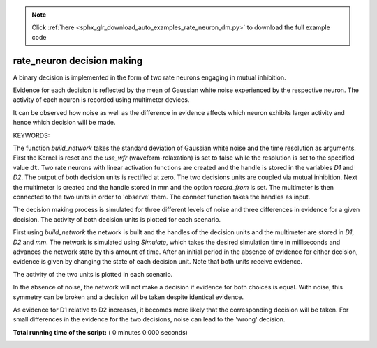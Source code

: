 .. note::
    :class: sphx-glr-download-link-note

    Click :ref:`here <sphx_glr_download_auto_examples_rate_neuron_dm.py>` to download the full example code
.. rst-class:: sphx-glr-example-title

.. _sphx_glr_auto_examples_rate_neuron_dm.py:


rate_neuron decision making
-----------------------------

A binary decision is implemented in the form of two rate neurons engaging in
mutual inhibition.

Evidence for each decision is reflected by the mean of Gaussian white noise
experienced by the respective neuron. The activity of each neuron is recorded
using multimeter devices.

It can be observed how noise as well as the difference in evidence affects
which neuron exhibits larger activity and hence which decision will be made.

KEYWORDS:



.. code-block:: python
   :lineno-start: 39


    import nest
    import pylab
    import numpy


The function `build_network` takes the standard deviation of Gaussian
white noise and the time resolution as arguments.
First the Kernel is reset and the `use_wfr` (waveform-relaxation) is set to
false while the resolution is set to the specified value ``dt``.
Two rate neurons with linear activation functions are created and the
handle is stored in the variables `D1` and `D2`. The output of both decision
units is rectified at zero.
The two decisions units are coupled via mutual inhibition.
Next the multimeter is created and the handle stored in mm and the option
`record_from` is set. The multimeter is then connected to the two units
in order to 'observe' them.  The connect function takes the handles as input.



.. code-block:: python
   :lineno-start: 57



    def build_network(sigma, dt):
        nest.ResetKernel()
        nest.SetKernelStatus({'resolution': dt, 'use_wfr': False})
        Params = {'lambda': 0.1, 'std': sigma, 'tau': 1., 'rectify_output': True}
        D1 = nest.Create('lin_rate_ipn', params=Params)
        D2 = nest.Create('lin_rate_ipn', params=Params)

        nest.Connect(D1, D2, 'all_to_all', {
            'model': 'rate_connection_instantaneous', 'weight': -0.2})
        nest.Connect(D2, D1, 'all_to_all', {
            'model': 'rate_connection_instantaneous', 'weight': -0.2})

        mm = nest.Create('multimeter')
        nest.SetStatus(mm, {'interval': dt, 'record_from': ['rate']})
        nest.Connect(mm, D1, syn_spec={'delay': dt})
        nest.Connect(mm, D2, syn_spec={'delay': dt})

        return D1, D2, mm



The decision making process is simulated for three different levels of noise
and three differences in evidence for a given decision. The activity of both
decision units is plotted for each scenario.



.. code-block:: python
   :lineno-start: 83



    fig_size = [14, 8]
    fig_rows = 3
    fig_cols = 3
    fig_plots = fig_rows * fig_cols
    face = 'white'
    edge = 'white'

    ax = [None] * fig_plots
    fig = pylab.figure(facecolor=face, edgecolor=edge, figsize=fig_size)

    dt = 1e-3
    sigma = [0.0, 0.1, 0.2]
    dE = [0.0, 0.004, 0.008]
    T = numpy.linspace(0, 200, 200 / dt - 1)


First using `build_network` the network is built and the handles of the
decision units and the multimeter are stored in `D1`, `D2` and `mm`. The
network is simulated using `Simulate`, which takes the desired simulation
time in milliseconds and advances the network state by this amount of time.
After an initial period in the absence of evidence for either decision,
evidence is given by changing the state of each decision unit. Note that both
units receive evidence.



.. code-block:: python
   :lineno-start: 107


    for i in range(9):

        c = i % 3
        r = int(i / 3)
        D1, D2, mm = build_network(sigma[r], dt)

        nest.Simulate(100.0)
        nest.SetStatus(D1, {'mean': 1. + dE[c]})
        nest.SetStatus(D2, {'mean': 1. - dE[c]})
        nest.Simulate(100.0)

        data = nest.GetStatus(mm)
        senders = data[0]['events']['senders']
        voltages = data[0]['events']['rate']

        # The activity values ('voltages') are read out by the multimeter

        ax[i] = fig.add_subplot(fig_rows, fig_cols, i + 1)
        ax[i].plot(T, voltages[numpy.where(senders == D1)],
                   'b', linewidth=2, label="D1")
        ax[i].plot(T, voltages[numpy.where(senders == D2)],
                   'r', linewidth=2, label="D2")
        ax[i].set_ylim([-.5, 12.])
        ax[i].get_xaxis().set_ticks([])
        ax[i].get_yaxis().set_ticks([])
        if c == 0:
            ax[i].set_ylabel("activity ($\sigma=%.1f$) " % (sigma[r]))
            ax[i].get_yaxis().set_ticks([0, 3, 6, 9, 12])

        if r == 0:
            ax[i].set_title("$\Delta E=%.3f$ " % (dE[c]))
            if c == 2:
                pylab.legend(loc=0)
        if r == 2:
            ax[i].get_xaxis().set_ticks([0, 50, 100, 150, 200])
            ax[i].set_xlabel('time (ms)')



The activity of the two units is plotted in each scenario.

In the absence of noise, the network will not make a decision if evidence
for both choices is equal. With noise, this symmetry can be broken and a
decision wil be taken despite identical evidence.

As evidence for D1 relative to D2 increases, it becomes more likely that
the corresponding decision will be taken. For small differences in the
evidence for the two decisions, noise can lead to the 'wrong' decision.



.. code-block:: python
   :lineno-start: 156


    pylab.show()

**Total running time of the script:** ( 0 minutes  0.000 seconds)


.. _sphx_glr_download_auto_examples_rate_neuron_dm.py:


.. only :: html

 .. container:: sphx-glr-footer
    :class: sphx-glr-footer-example



  .. container:: sphx-glr-download

     :download:`Download Python source code: rate_neuron_dm.py <rate_neuron_dm.py>`



  .. container:: sphx-glr-download

     :download:`Download Jupyter notebook: rate_neuron_dm.ipynb <rate_neuron_dm.ipynb>`


.. only:: html

 .. rst-class:: sphx-glr-signature

    `Gallery generated by Sphinx-Gallery <https://sphinx-gallery.readthedocs.io>`_
